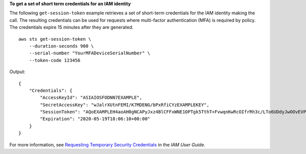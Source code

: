 **To get a set of short term credentials for an IAM identity**

The following ``get-session-token`` example retrieves a set of short-term credentials for the IAM identity making the call. The resulting credentials can be used for requests where multi-factor authentication (MFA) is required by policy. The credentials expire 15 minutes after they are generated. ::

     aws sts get-session-token \
         --duration-seconds 900 \
         --serial-number "YourMFADeviceSerialNumber" \
         --token-code 123456

Output::

    {
        "Credentials": {
            "AccessKeyId": "ASIAIOSFODNN7EXAMPLE",
            "SecretAccessKey": "wJalrXUtnFEMI/K7MDENG/bPxRfiCYzEXAMPLEKEY",
            "SessionToken": "AQoEXAMPLEH4aoAH0gNCAPyJxz4BlCFFxWNE1OPTgk5TthT+FvwqnKwRcOIfrRh3c/LTo6UDdyJwOOvEVPvLXCrrrUtdnniCEXAMPLE/IvU1dYUg2RVAJBanLiHb4IgRmpRV3zrkuWJOgQs8IZZaIv2BXIa2R4OlgkBN9bkUDNCJiBeb/AXlzBBko7b15fjrBs2+cTQtpZ3CYWFXG8C5zqx37wnOE49mRl/+OtkIKGO7fAE",
            "Expiration": "2020-05-19T18:06:10+00:00"
        }
    }

For more information, see `Requesting Temporary Security Credentials <https://docs.aws.amazon.com/IAM/latest/UserGuide/id_credentials_temp_request.html#api_getsessiontoken>`__ in the *IAM User Guide*.